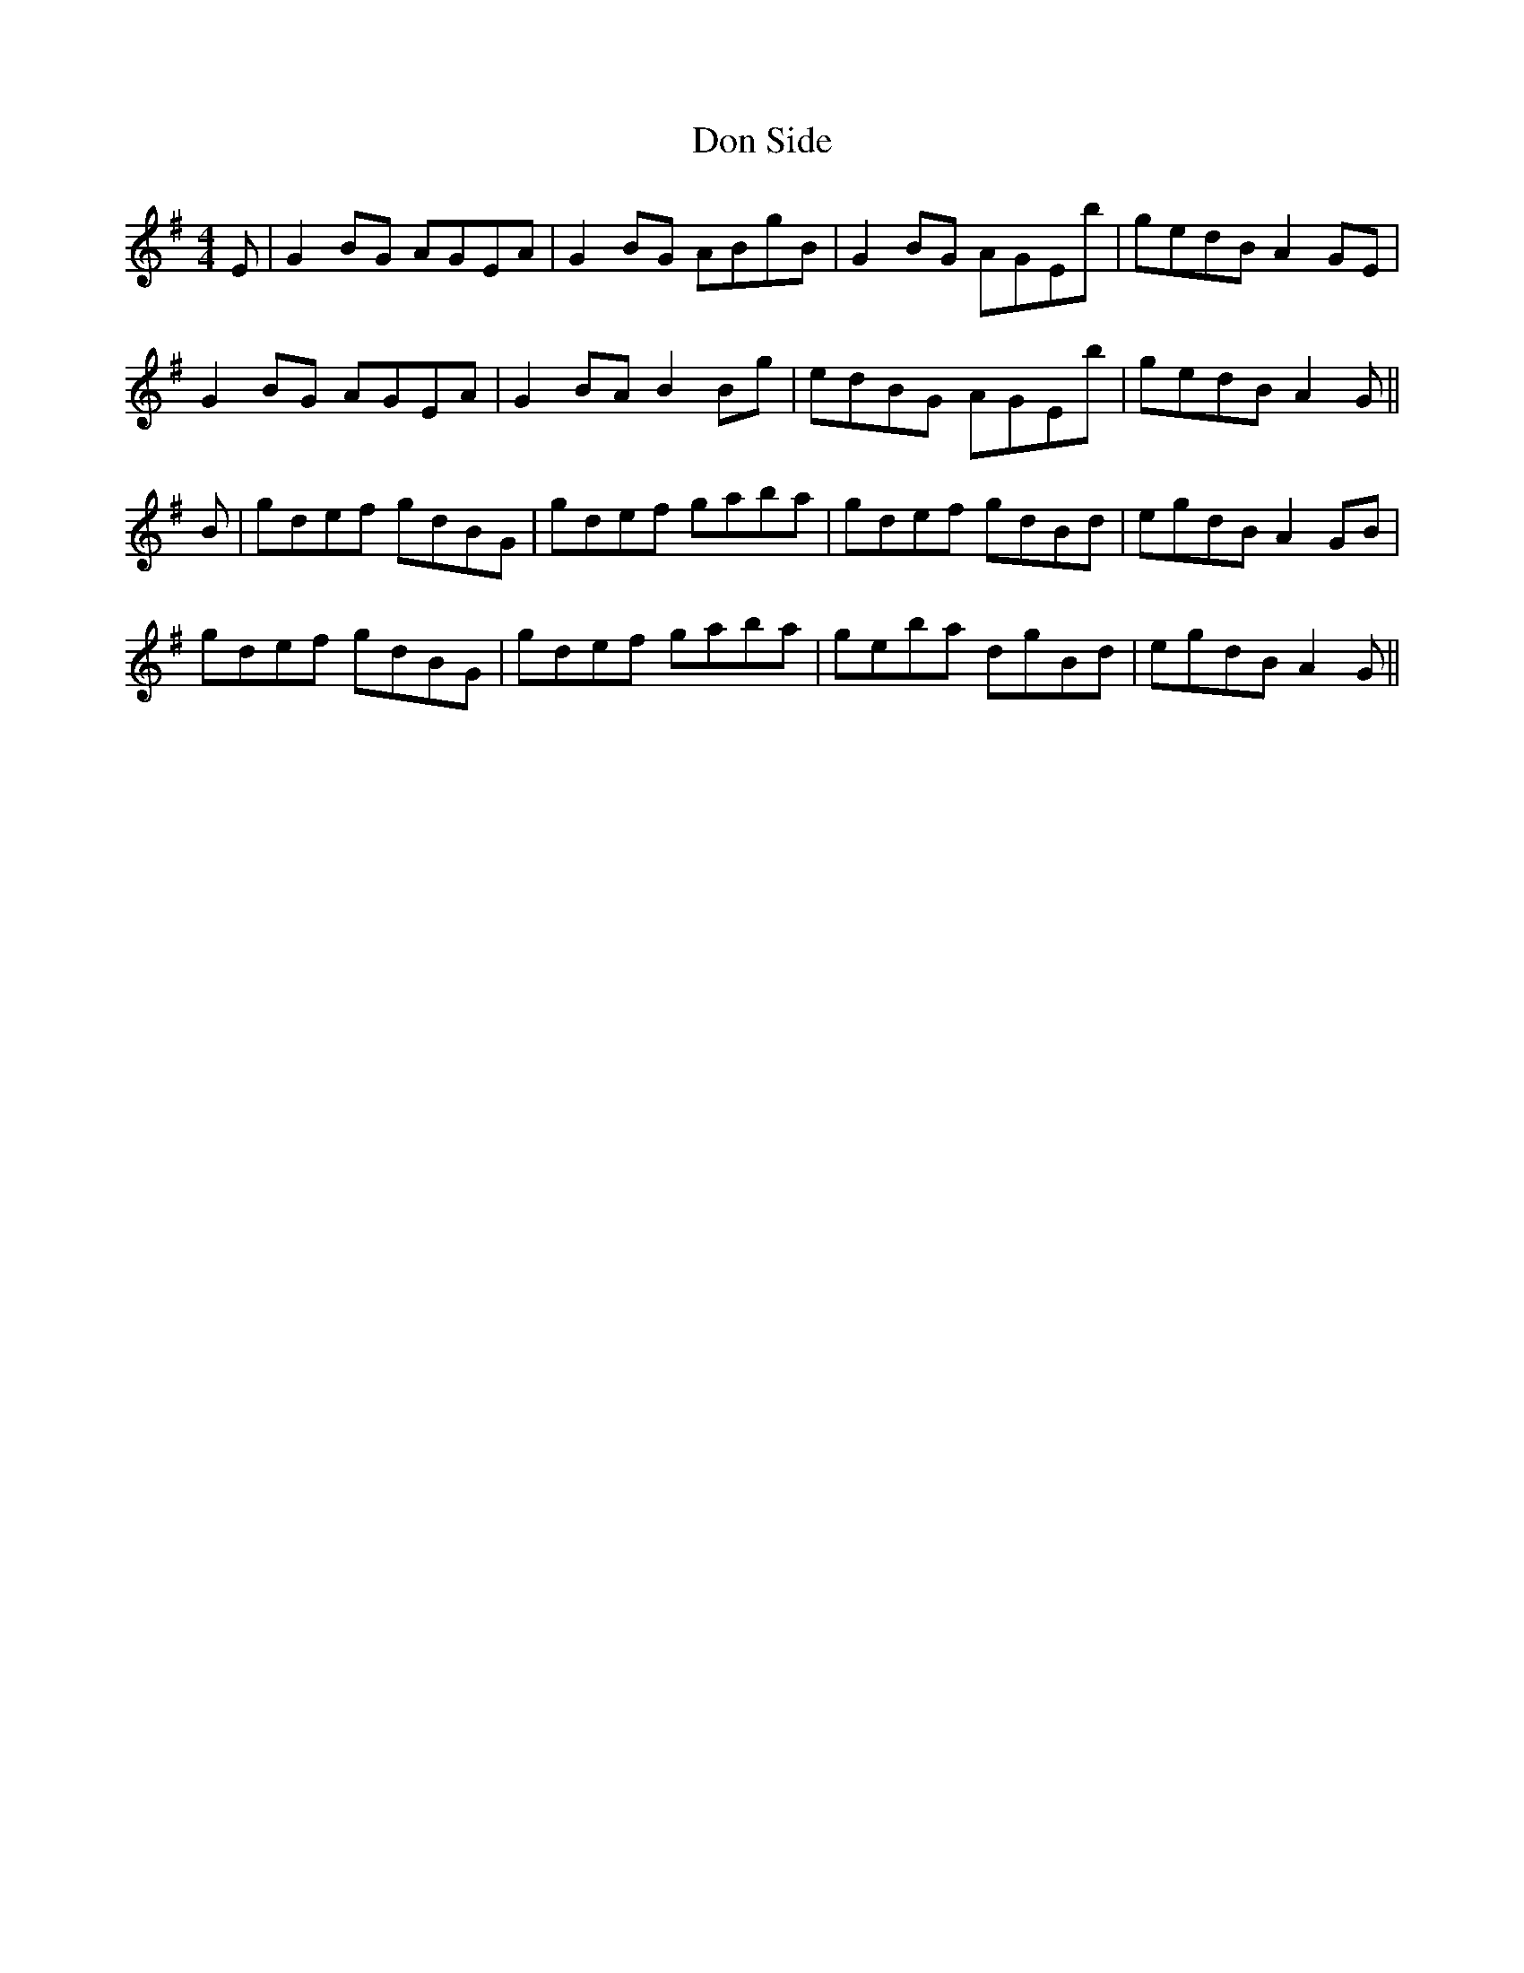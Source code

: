 X: 10344
T: Don Side
R: strathspey
M: 4/4
K: Gmajor
E|G2 BG AGEA|G2 BG ABgB|G2 BG AGEb|gedB A2 GE|
G2 BG AGEA|G2 BA B2 Bg|edBG AGEb|gedB A2 G||
B|gdef gdBG|gdef gaba|gdef gdBd|egdB A2 GB|
gdef gdBG|gdef gaba|geba dgBd|egdB A2 G||

